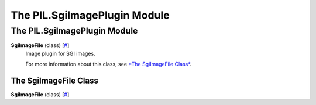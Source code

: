=============================
The PIL.SgiImagePlugin Module
=============================

The PIL.SgiImagePlugin Module
=============================

**SgiImageFile** (class) [`# <#PIL.SgiImagePlugin.SgiImageFile-class>`_]
    Image plugin for SGI images.

    For more information about this class, see `*The SgiImageFile
    Class* <#PIL.SgiImagePlugin.SgiImageFile-class>`_.

The SgiImageFile Class
----------------------

**SgiImageFile** (class) [`# <#PIL.SgiImagePlugin.SgiImageFile-class>`_]
